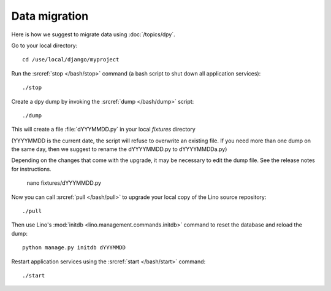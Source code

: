 Data migration
==============

Here is how we suggest to migrate data using :doc:`/topics/dpy`.

Go to your local directory::

  cd /use/local/django/myproject

Run the :srcref:`stop </bash/stop>` command (a bash script to shut down all 
application services)::

  ./stop
  
Create a dpy dump by invoking the :srcref:`dump </bash/dump>` script::

  ./dump
  
This will create a file :file:`dYYYMMDD.py` in your 
local `fixtures` directory 

(YYYYMMDD is the current date, the 
script will refuse to overwrite an existing file. 
If you need more than one dump on the same day, 
then we suggest to rename the dYYYYMMDD.py to dYYYYMMDDa.py)
 
Depending on the changes that come with the upgrade,
it may be necessary to edit the dump file. 
See the release notes for instructions.
  
  nano fixtures/dYYYMMDD.py
  
Now you can call :srcref:`pull </bash/pull>` to upgrade 
your local copy of the Lino source repository::

  ./pull
  
Then use Lino's :mod:`initdb <lino.management.commands.initdb>` 
command to reset the database and reload the dump::
  
  python manage.py initdb dYYYMMDD
  
Restart application services using the :srcref:`start </bash/start>` 
command::
  
  ./start


